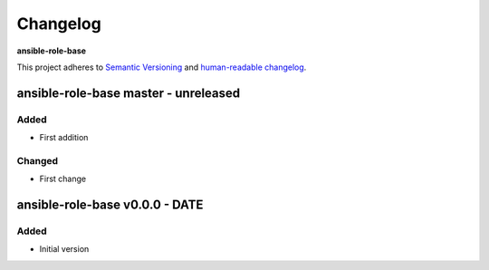 Changelog
=========

**ansible-role-base**

This project adheres to `Semantic Versioning <http://semver.org/spec/v2.0.0.html>`__
and `human-readable changelog <http://keepachangelog.com/en/0.3.0/>`__.


ansible-role-base master - unreleased
---------------------------------------


Added
~~~~~

- First addition

Changed
~~~~~~~

- First change

ansible-role-base v0.0.0 - DATE
---------------------------------------

Added
~~~~~

- Initial version

